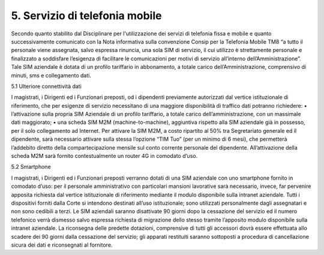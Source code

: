 ****************************************
**5. Servizio di telefonia mobile**
****************************************
 

Secondo quanto stabilito dal Disciplinare per l'utilizzazione dei servizi di telefonia fissa e mobile e quanto successivamente comunicato con la Nota informativa sulla convenzione Consip per la Telefonia Mobile TM8  “a tutto il personale viene assegnata, salvo espressa rinuncia, una sola SIM di servizio, il cui utilizzo è strettamente personale e finalizzato a soddisfare l’esigenza di facilitare le comunicazioni per motivi di servizio all’interno dell’Amministrazione”. Tale SIM aziendale è dotata di un profilo tariffario in abbonamento, a totale carico dell’Amministrazione, comprensivo di minuti, sms e collegamento dati.

5.1	Ulteriore connettività dati 

I magistrati, i Dirigenti ed i Funzionari preposti, od i dipendenti previamente autorizzati dal vertice istituzionale di riferimento, che per esigenze di servizio necessitano di una maggiore disponibilità di traffico dati potranno richiedere:
•	l’attivazione sulla propria SIM Aziendale di un profilo tariffario, a totale carico dell’amministrazione, con un massimale dati maggiorato;
•	una scheda SIM M2M (machine-to-machine), aggiuntiva rispetto alla SIM aziendale già in possesso, per il solo collegamento ad Internet. Per attivare la SIM M2M, a costo ripartito al 50% tra Segretariato generale ed il dipendente, sarà necessario attivare sulla stessa l’opzione “TIM Tuo” (per un minimo di 6 mesi), che permetterà l’addebito diretto della compartecipazione mensile sul conto corrente personale del dipendente. All’attivazione della scheda M2M sarà fornito contestualmente un router 4G in comodato d’uso.

5.2	Smartphone

I magistrati, i Dirigenti ed i Funzionari preposti verranno dotati di una SIM aziendale con uno smartphone fornito in comodato d’uso: per il personale amministrativo con particolari mansioni lavorative sarà necessario, invece, far pervenire apposita richiesta dal vertice istituzionale di riferimento mediante il modulo disponibile sulla intranet aziendale. 
Tutti i dispositivi forniti dalla Corte si intendono destinati all’uso istituzionale; sono utilizzati personalmente dagli assegnatari e non sono cedibili a terzi.
Le SIM aziendali saranno disattivate 90 giorni dopo la cessazione del servizio ed il numero telefonico verrà dismesso salvo espressa richiesta di migrazione dello stesso tramite l’apposito modulo disponibile sulla intranet aziendale.
La riconsegna delle predette dotazioni, comprensive di tutti gli accessori dovrà essere effettuata allo scadere dei 90 giorni dalla cessazione del servizio; gli apparati restituiti saranno sottoposti a procedura di cancellazione sicura dei dati e riconsegnati al fornitore.

..
